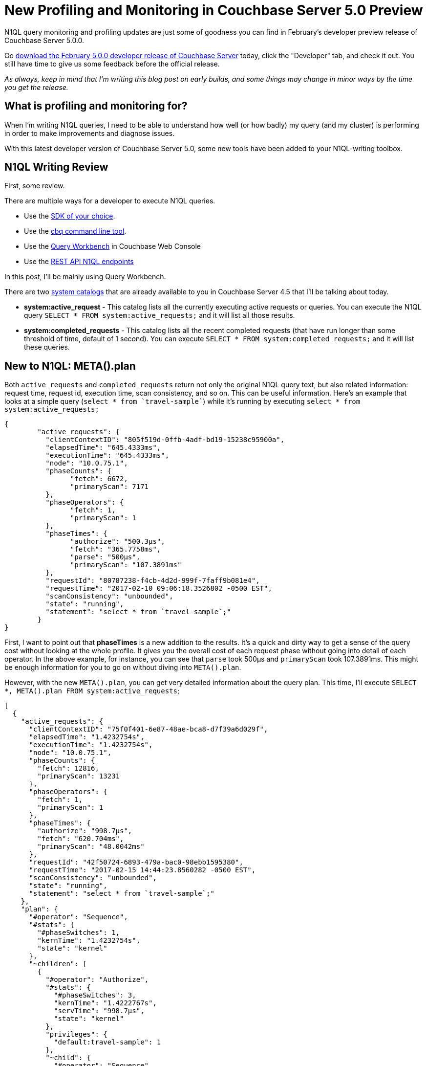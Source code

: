 :imagesdir: images

= New Profiling and Monitoring in Couchbase Server 5.0 Preview

N1QL query monitoring and profiling updates are just some of goodness you can find in February's developer preview release of Couchbase Server 5.0.0.

Go link:https://couchbase.com/downloads[download the February 5.0.0 developer release of Couchbase Server] today, click the "Developer" tab, and check it out. You still have time to give us some feedback before the official release.

_As always, keep in mind that I'm writing this blog post on early builds, and some things may change in minor ways by the time you get the release._

== What is profiling and monitoring for?

When I'm writing N1QL queries, I need to be able to understand how well (or how badly) my query (and my cluster) is performing in order to make improvements and diagnose issues.

With this latest developer version of Couchbase Server 5.0, some new tools have been added to your N1QL-writing toolbox.

== N1QL Writing Review

First, some review.

There are multiple ways for a developer to execute N1QL queries.

* Use the link:https://developer.couchbase.com/documentation/server/current/sdk/dotnet/n1ql-queries-with-sdk.html[SDK of your choice].
* Use the link:https://developer.couchbase.com/documentation/server/current/cli/cbq-tool.html[cbq command line tool].
* Use the link:https://developer.couchbase.com/documentation/server/current/tools/query-workbench.html[Query Workbench] in Couchbase Web Console
* Use the link:https://developer.couchbase.com/documentation/server/current/n1ql/n1ql-rest-api/index.html[REST API N1QL endpoints]

In this post, I'll be mainly using Query Workbench.

There are two link:https://developer.couchbase.com/documentation/server/current/tools/query-monitoring.html[system catalogs] that are already available to you in Couchbase Server 4.5 that I'll be talking about today.

* *system:active_request* - This catalog lists all the currently executing active requests or queries. You can execute the N1QL query `SELECT * FROM system:active_requests;` and it will list all those results.
* *system:completed_requests* - This catalog lists all the recent completed requests (that have run longer than some threshold of time, default of 1 second). You can execute `SELECT * FROM system:completed_requests;` and it will list these queries.

== New to N1QL: META().plan

Both `active_requests` and `completed_requests` return not only the original N1QL query text, but also related information: request time, request id, execution time, scan consistency, and so on. This can be useful information. Here's an example that looks at a simple query (`select * from `travel-sample``) while it's running by executing `select * from system:active_requests;`

[source,JavaScript]
----
{
	"active_requests": {
	  "clientContextID": "805f519d-0ffb-4adf-bd19-15238c95900a",
	  "elapsedTime": "645.4333ms",
	  "executionTime": "645.4333ms",
	  "node": "10.0.75.1",
	  "phaseCounts": {
		"fetch": 6672,
		"primaryScan": 7171
	  },
	  "phaseOperators": {
		"fetch": 1,
		"primaryScan": 1
	  },
	  "phaseTimes": {
		"authorize": "500.3µs",
		"fetch": "365.7758ms",
		"parse": "500µs",
		"primaryScan": "107.3891ms"
	  },
	  "requestId": "80787238-f4cb-4d2d-999f-7faff9b081e4",
	  "requestTime": "2017-02-10 09:06:18.3526802 -0500 EST",
	  "scanConsistency": "unbounded",
	  "state": "running",
	  "statement": "select * from `travel-sample`;"
	}
}
----

First, I want to point out that *phaseTimes* is a new addition to the results. It's a quick and dirty way to get a sense of the query cost without looking at the whole profile. It gives you the overall cost of each request phase without going into detail of each operator. In the above example, for instance, you can see that `parse` took 500µs and `primaryScan` took 107.3891ms. This might be enough information for you to go on without diving into `META().plan`.

However, with the new `META().plan`, you can get very detailed information about the query plan. This time, I'll execute `SELECT *, META().plan FROM system:active_requests`;

[source,JavaScript]
----
[
  {
    "active_requests": {
      "clientContextID": "75f0f401-6e87-48ae-bca8-d7f39a6d029f",
      "elapsedTime": "1.4232754s",
      "executionTime": "1.4232754s",
      "node": "10.0.75.1",
      "phaseCounts": {
        "fetch": 12816,
        "primaryScan": 13231
      },
      "phaseOperators": {
        "fetch": 1,
        "primaryScan": 1
      },
      "phaseTimes": {
        "authorize": "998.7µs",
        "fetch": "620.704ms",
        "primaryScan": "48.0042ms"
      },
      "requestId": "42f50724-6893-479a-bac0-98ebb1595380",
      "requestTime": "2017-02-15 14:44:23.8560282 -0500 EST",
      "scanConsistency": "unbounded",
      "state": "running",
      "statement": "select * from `travel-sample`;"
    },
    "plan": {
      "#operator": "Sequence",
      "#stats": {
        "#phaseSwitches": 1,
        "kernTime": "1.4232754s",
        "state": "kernel"
      },
      "~children": [
        {
          "#operator": "Authorize",
          "#stats": {
            "#phaseSwitches": 3,
            "kernTime": "1.4222767s",
            "servTime": "998.7µs",
            "state": "kernel"
          },
          "privileges": {
            "default:travel-sample": 1
          },
          "~child": {
            "#operator": "Sequence",
            "#stats": {
              "#phaseSwitches": 1,
              "kernTime": "1.4222767s",
              "state": "kernel"
            },
            "~children": [
              {
                "#operator": "PrimaryScan",
                "#stats": {
                  "#itemsOut": 13329,
                  "#phaseSwitches": 53319,
                  "execTime": "26.0024ms",
                  "kernTime": "1.3742725s",
                  "servTime": "22.0018ms",
                  "state": "kernel"
                },
                "index": "def_primary",
                "keyspace": "travel-sample",
                "namespace": "default",
                "using": "gsi"
              },
              {
                "#operator": "Fetch",
                "#stats": {
                  "#itemsIn": 12817,
                  "#itemsOut": 12304,
                  "#phaseSwitches": 50293,
                  "execTime": "18.5117ms",
                  "kernTime": "787.9722ms",
                  "servTime": "615.7928ms",
                  "state": "services"
                },
                "keyspace": "travel-sample",
                "namespace": "default"
              },
              {
                "#operator": "Sequence",
                "#stats": {
                  "#phaseSwitches": 1,
                  "kernTime": "1.4222767s",
                  "state": "kernel"
                },
                "~children": [
                  {
                    "#operator": "InitialProject",
                    "#stats": {
                      "#itemsIn": 11849,
                      "#itemsOut": 11848,
                      "#phaseSwitches": 47395,
                      "execTime": "5.4964ms",
                      "kernTime": "1.4167803s",
                      "state": "kernel"
                    },
                    "result_terms": [
                      {
                        "expr": "self",
                        "star": true
                      }
                    ]
                  },
                  {
                    "#operator": "FinalProject",
                    "#stats": {
                      "#itemsIn": 11336,
                      "#itemsOut": 11335,
                      "#phaseSwitches": 45343,
                      "execTime": "6.5002ms",
                      "kernTime": "1.4157765s",
                      "state": "kernel"
                    }
                  }
                ]
              }
            ]
          }
        },
        {
          "#operator": "Stream",
          "#stats": {
            "#itemsIn": 10824,
            "#itemsOut": 10823,
            "#phaseSwitches": 21649,
            "kernTime": "1.4232754s",
            "state": "kernel"
          }
        }
      ]
    }
  }, ...
]
----

The above output comes from the Query Workbench.

Note the new "plan" part. It contains a tree of operators that combine to execute the N1QL query. The root operator is a Sequence, which itself has a collection of child operators like Authorize, PrimaryScan, Fetch, and possibly even more Sequences.

== Enabling the profile feature

To get this information when using cbq or the REST API, you'll need to turn on the "profile" feature. 

You can do this in `cbq` by entering `set -profile timings;` and then running your query.

You can also do this with the REST API on a per request basis (using the `/query/service` endpoint and passing a querystring parameter of `profile=timings`, for instance).

You can turn on the setting for the entire node by making a POST request to http://localhost:8093/admin/settings, using Basic authentication, and a JSON body like:

[source,JavaScript]
----
{
  "completed-limit": 4000,
  "completed-threshold": 1000,
  "controls": false,
  "cpuprofile": "",
  "debug": false,
  "keep-alive-length": 16384,
  "loglevel": "INFO",
  "max-parallelism": 1,
  "memprofile": "",
  "pipeline-batch": 16,
  "pipeline-cap": 512,
  "pretty": true,
  "profile": "timings",
  "request-size-cap": 67108864,
  "scan-cap": 0,
  "servicers": 32,
  "timeout": 0
}
----

Notice the *profile* setting. It was previously set to off, but I set it to "timings".

You may not want to do that, especially on nodes being used by other people and programs, because it will affect other queries running on the node. It's better to do this on a per-request basis.

It's also what Query Workbench does by default.

== Using the Query Workbench

There's a lot of information in `META().plan` about how the plan is executed. Personally, I prefer to look at a simplified graphical version of it in Query Workbench by clicking the "Plan" icon (which I briefly mentioned in a link:https://blog.couchbase.com/2017/january/a-tour-of-the-new-couchbase-web-console[previous post about the new Couchbase Web Console] UI). 

image:054_01_Plan_Query_Workbench.jpg[Query Workbench plan results]

Let's look at a slightly more complex example. For this exercise, I'm using the travel-sample bucket, but I have removed one of the indexes (`DROP INDEX `travel-sample`.`def_sourceairport`;`).

I then execute a N1QL query to find flights between San Francisco and Miami:

[source,SQL]
----
SELECT r.id, a.name, s.flight, s.utc, r.sourceairport, r.destinationairport, r.equipment
FROM `travel-sample` r
UNNEST r.schedule s
JOIN `travel-sample` a ON KEYS r.airlineid
WHERE r.sourceairport = 'SFO'
AND r.destinationairport = 'MIA'
AND s.day = 0
ORDER BY a.name;
----

Executing this query (on my single-node local machine) takes about 10 seconds. That's definitely not an acceptible amount of time, so let's look at the plan to see what the problem might be (I broke it into two lines so the screenshots will fit in the blog post).

image:054_02_Plan_1.jpg[Query Workbench plan part 1]

image:054_03_Plan_2.jpg[Query Workbench plan part 2]

Looking at that plan, it seems like the costliest parts of the query are the *Filter* and the *Join*. `JOIN` operations work on keys, so they should normally be very quick. But it looks like there are a _lot_ of documents being joined.

The Filter (the `WHERE` part of the query) is also taking a lot of time. It's looking at the `sourceairport` and `destinationairport` fields. Looking elsewhere in the plan, I see that there is a *PrimaryScan*. This should be a red flag when you are trying to write performant queries. PrimaryScan means that the query couldn't find an index other than the primary index. This is roughly the equivalent of a "table scan" in relational database terms. (You may want to drop the primary index so that these issues get bubbled-up faster, but that's a topic for another time).

Let's add an index on the `sourceairport` field and see if that helps.

[source,SQL]
----
CREATE INDEX `def_sourceairport` ON `travel-sample`(`sourceairport`);
----

Now, running the same query as above, I get the following plan:

image:054_04_Plan_improved_1.jpg[Query Workbench improved plan part 1]

image:054_05_Plan_improved_2.jpg[Query Workbench improved plan part 2]

This query took ~100ms (on my single-node local machine) which is much more acceptible. The *Filter* and the *Join* still take up a large percentage of the time, but thanks to the *IndexScan* replacing the *PrimaryScan*, there are many fewer documents that those operators have to deal with. Perhaps the query could be improved even more with an additional index on the `destinationairport` field.

== Beyond Tweaking Queries

The answer to performance problems is not always in tweaking queries. Sometimes you might need to add more nodes to your cluster to address the underlying problem.

Look at the `PrimaryScan` information in `META().plan`. Here's a snippet:

[source,JavaScript]
----
"~children": [
  {
    "#operator": "PrimaryScan",
    "#stats": {
      "#itemsOut": 13329,
      "#phaseSwitches": 53319,
      "execTime": "26.0024ms",
      "kernTime": "1.3742725s",
      "servTime": "22.0018ms",
      "state": "kernel"
    },
    "index": "def_primary",
    "keyspace": "travel-sample",
    "namespace": "default",
    "using": "gsi"
  }, ... ]
----

The `servTime` value indicates how much time is spent by the Query service to wait on the Key/Value data storage. If the `servTime` is very high, but there is a small number of documents being processed, that indicates that the indexer (or the key/value service) can't keep up. Perhaps they have too much load coming from somewhere else. So this means that something weird is running someplace else *or* that your cluster is trying to handle too much load. Might be time to add some more nodes.

Similarly, the `kernTime` is how much time is spent waiting on other N1QL routines. This might mean that something else downstream in the query plan has a problem, or that the query node is overrun with requests and are having to wait a lot.

== We want your feedback!

The new `META().plan` functionality and the new Plan UI combine in Couchbase Server 5.0 to improve the N1QL writing and profiling process.

Stay tuned to the link:http://blog.couchbase.com[Couchbase Blog] for information about what's coming in the next developer build.

Interested in trying out some of these new features? link:https://couchbase.com/download[Download Couchbase Server 5.0] today!

We want feedback! Developer releases are coming every month, so you have a chance to make a difference in what we are building.

*Bugs*: If you find a bug (something that is broken or doesn't work how you'd expect), please file an issue in our link:https://issues.couchbase.com[JIRA system at issues.couchbase.com] or submit a question on the link:https://forums.couchbase.com[Couchbase Forums]. Or, contact me with a description of the issue. I would be happy to help you or submit the bug for you (my Couchbase handlers high-five me every time I submit a good bug).

*Feedback*: Let me know what you think. Something you don't like? Something you really like? Something missing? Now you can give feedback directly from within the Couchbase Web Console. Look for the image:054_06_feedback_icon.png[feedback icon] icon at the bottom right of the screen.

In some cases, it may be tricky to decide if your feedback is a bug or a suggestion. Use your best judgement, or again, feel free to contact me for help. I want to hear from you. The best way to contact me is either link:https://twitter.com/mgroves[Twitter @mgroves] or email me matthew.groves@couchbase.com.
